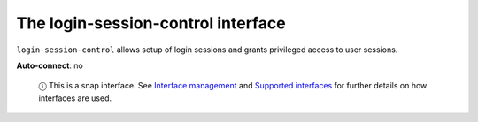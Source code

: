 .. 13094.md

.. \_the-login-session-control-interface:

The login-session-control interface
===================================

``login-session-control`` allows setup of login sessions and grants privileged access to user sessions.

**Auto-connect**: no

   ⓘ This is a snap interface. See `Interface management <interface-management.md>`__ and `Supported interfaces <supported-interfaces.md>`__ for further details on how interfaces are used.
